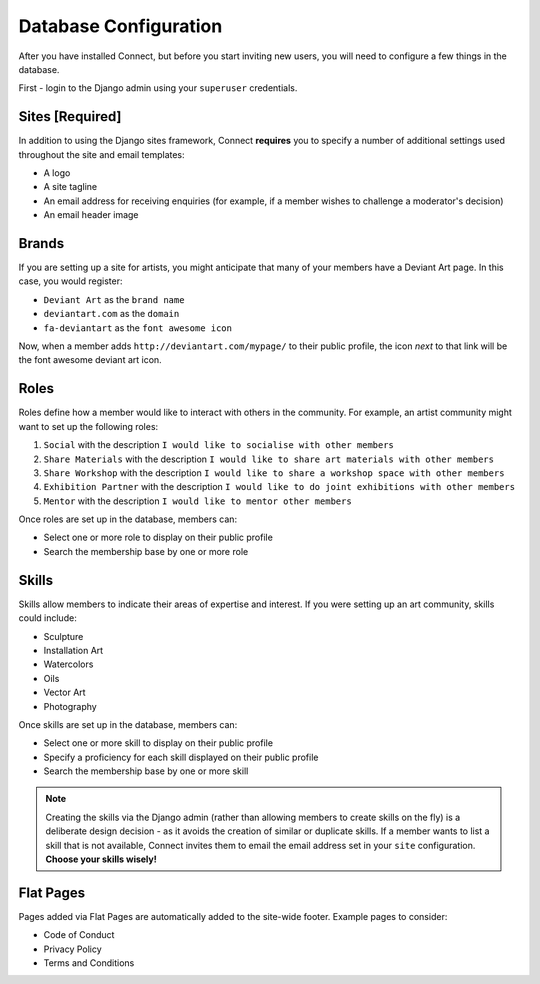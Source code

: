 ======================
Database Configuration
======================

After you have installed Connect, but before you start inviting new users, you will need to configure a few things in the database.

First - login to the Django admin using your ``superuser`` credentials.


Sites [Required]
________________

In addition to using the Django sites framework, Connect **requires** you to specify a number of additional settings used throughout the site and email templates:

* A logo
* A site tagline
* An email address for receiving enquiries (for example, if a member wishes to challenge a moderator's decision)
* An email header image


Brands
______

If you are setting up a site for artists, you might anticipate that many of your members have a Deviant Art page.
In this case, you would register:

* ``Deviant Art`` as the ``brand name``
* ``deviantart.com`` as the ``domain``
* ``fa-deviantart`` as the ``font awesome icon``

Now, when a member adds ``http://deviantart.com/mypage/`` to their public profile, the icon *next* to that link will be the font awesome deviant art icon.


Roles
_____

Roles define how a member would like to interact with others in the community.
For example, an artist community might want to set up the following roles:

1.  ``Social`` with the description ``I would like to socialise with other members``
2.  ``Share Materials`` with the description ``I would like to share art materials with other members``
3.  ``Share Workshop`` with the description ``I would like to share a workshop space with other members``
4.  ``Exhibition Partner`` with the description ``I would like to do joint exhibitions with other members``
5.  ``Mentor`` with the description ``I would like to mentor other members``


Once roles are set up in the database, members can:

* Select one or more role to display on their public profile
* Search the membership base by one or more role


Skills
______

Skills allow members to indicate their areas of expertise and interest.
If you were setting up an art community, skills could include:

* Sculpture
* Installation Art
* Watercolors
* Oils
* Vector Art
* Photography

Once skills are set up in the database, members can:

* Select one or more skill to display on their public profile
* Specify a proficiency for each skill displayed on their public profile
* Search the membership base by one or more skill


.. note::
    Creating the skills via the Django admin (rather than allowing members to create skills on the fly) is a deliberate
    design decision - as it avoids the creation of similar or duplicate skills.
    If a member wants to list a skill that is not available, Connect invites them to email the email address set in your ``site`` configuration.
    **Choose your skills wisely!**


Flat Pages
__________

Pages added via Flat Pages are automatically added to the site-wide footer.
Example pages to consider:

* Code of Conduct
* Privacy Policy
* Terms and Conditions
